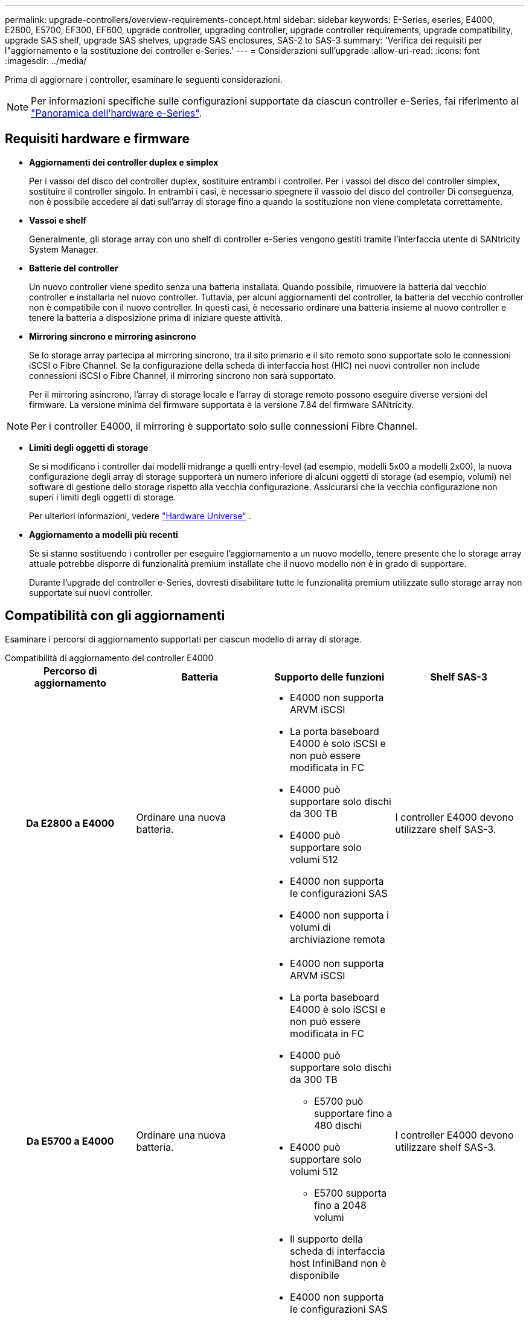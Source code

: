 ---
permalink: upgrade-controllers/overview-requirements-concept.html 
sidebar: sidebar 
keywords: E-Series, eseries, E4000, E2800, E5700, EF300, EF600, upgrade controller, upgrading controller, upgrade controller requirements, upgrade compatibility, upgrade SAS shelf, upgrade SAS shelves, upgrade SAS enclosures, SAS-2 to SAS-3 
summary: 'Verifica dei requisiti per l"aggiornamento e la sostituzione dei controller e-Series.' 
---
= Considerazioni sull'upgrade
:allow-uri-read: 
:icons: font
:imagesdir: ../media/


[role="lead"]
Prima di aggiornare i controller, esaminare le seguenti considerazioni.


NOTE: Per informazioni specifiche sulle configurazioni supportate da ciascun controller e-Series, fai riferimento al https://docs.netapp.com/us-en/e-series/getting-started/learn-hardware-concept.html#e2800-models["Panoramica dell'hardware e-Series"].



== Requisiti hardware e firmware

* *Aggiornamenti dei controller duplex e simplex*
+
Per i vassoi del disco del controller duplex, sostituire entrambi i controller. Per i vassoi del disco del controller simplex, sostituire il controller singolo. In entrambi i casi, è necessario spegnere il vassoio del disco del controller Di conseguenza, non è possibile accedere ai dati sull'array di storage fino a quando la sostituzione non viene completata correttamente.

* *Vassoi e shelf*
+
Generalmente, gli storage array con uno shelf di controller e-Series vengono gestiti tramite l'interfaccia utente di SANtricity System Manager.

* *Batterie del controller*
+
Un nuovo controller viene spedito senza una batteria installata. Quando possibile, rimuovere la batteria dal vecchio controller e installarla nel nuovo controller. Tuttavia, per alcuni aggiornamenti del controller, la batteria del vecchio controller non è compatibile con il nuovo controller. In questi casi, è necessario ordinare una batteria insieme al nuovo controller e tenere la batteria a disposizione prima di iniziare queste attività.

* *Mirroring sincrono e mirroring asincrono*
+
Se lo storage array partecipa al mirroring sincrono, tra il sito primario e il sito remoto sono supportate solo le connessioni iSCSI o Fibre Channel. Se la configurazione della scheda di interfaccia host (HIC) nei nuovi controller non include connessioni iSCSI o Fibre Channel, il mirroring sincrono non sarà supportato.

+
Per il mirroring asincrono, l'array di storage locale e l'array di storage remoto possono eseguire diverse versioni del firmware. La versione minima del firmware supportata è la versione 7.84 del firmware SANtricity.




NOTE: Per i controller E4000, il mirroring è supportato solo sulle connessioni Fibre Channel.

* *Limiti degli oggetti di storage*
+
Se si modificano i controller dai modelli midrange a quelli entry-level (ad esempio, modelli 5x00 a modelli 2x00), la nuova configurazione degli array di storage supporterà un numero inferiore di alcuni oggetti di storage (ad esempio, volumi) nel software di gestione dello storage rispetto alla vecchia configurazione. Assicurarsi che la vecchia configurazione non superi i limiti degli oggetti di storage.

+
Per ulteriori informazioni, vedere http://hwu.netapp.com/home.aspx["Hardware Universe"^] .

* *Aggiornamento a modelli più recenti*
+
Se si stanno sostituendo i controller per eseguire l'aggiornamento a un nuovo modello, tenere presente che lo storage array attuale potrebbe disporre di funzionalità premium installate che il nuovo modello non è in grado di supportare.

+
Durante l'upgrade del controller e-Series, dovresti disabilitare tutte le funzionalità premium utilizzate sullo storage array non supportate sui nuovi controller.





== Compatibilità con gli aggiornamenti

Esaminare i percorsi di aggiornamento supportati per ciascun modello di array di storage.

[role="tabbed-block"]
====
.Compatibilità di aggiornamento del controller E4000
--
[cols="h,d,d,d"]
|===
| Percorso di aggiornamento | Batteria | Supporto delle funzioni | Shelf SAS-3 


| Da E2800 a E4000  a| 
Ordinare una nuova batteria.
 a| 
* E4000 non supporta ARVM iSCSI
* La porta baseboard E4000 è solo iSCSI e non può essere modificata in FC
* E4000 può supportare solo dischi da 300 TB
* E4000 può supportare solo volumi 512
* E4000 non supporta le configurazioni SAS
* E4000 non supporta i volumi di archiviazione remota

 a| 
I controller E4000 devono utilizzare shelf SAS-3.



| Da E5700 a E4000  a| 
Ordinare una nuova batteria.
 a| 
* E4000 non supporta ARVM iSCSI
* La porta baseboard E4000 è solo iSCSI e non può essere modificata in FC
* E4000 può supportare solo dischi da 300 TB
+
** E5700 può supportare fino a 480 dischi


* E4000 può supportare solo volumi 512
+
** E5700 supporta fino a 2048 volumi


* Il supporto della scheda di interfaccia host InfiniBand non è disponibile
* E4000 non supporta le configurazioni SAS

 a| 
I controller E4000 devono utilizzare shelf SAS-3.

|===
--
.Compatibilità con l'aggiornamento dei controller EF600 e EF300
--
[cols="h,d,d,d"]
|===
| Percorso di aggiornamento | Batteria | Supporto delle funzioni | Shelf SAS-3 


| Da EF600 a EF600 con una diversa scheda di interfaccia host  a| 
Riutilizzare la vecchia batteria.
 a| 
* Nessun supporto per i volumi con thin provisioning
* Nessun supporto mirroring sincrono

| I controller EF600 devono utilizzare shelf SAS-3. 


| Da EF300 a EF600  a| 
Riutilizzare la vecchia batteria.
 a| 
* Nessun supporto per i volumi con thin provisioning
* Nessun supporto mirroring sincrono

 a| 
I controller EF600 devono utilizzare shelf SAS-3.

|===
--
.Compatibilità con gli aggiornamenti dei controller legacy
--
[cols="h,d,d,d,d"]
|===
| Percorso di aggiornamento | Batteria | ID fornitore | Supporto delle funzioni | Shelf SAS-3 


| Da E2x00 a E2x00  a| 
Riutilizzare la vecchia batteria.
 a| 
Sono necessarie ulteriori operazioni.
 a| 
Gli snapshot legacy non sono supportati su E2700.
 a| 
I controller E2800 non devono essere posizionati negli shelf SAS-2.



| Da E2x00 a E5x00  a| 
Ordinare una nuova batteria.
 a| 
È necessario eseguire ulteriori operazioni quando si esegue l'aggiornamento da E2600 a E5500 o E5600 o quando si esegue l'aggiornamento da E2700 a E5400.
 a| 
* Gli snapshot legacy non sono supportati su E5500 o E5600.
* Il mirroring remoto dei volumi legacy (RVM) non è supportato su E5500 o E5600 con iSCSI HICS.
* Data Assurance non è supportato su E5500 o E5600 con iSCSI HICS.
* I controller E5700 non devono essere posizionati negli shelf SAS-2.

 a| 
I controller E5400, E5500 e E5600 non devono essere posizionati negli shelf SAS-3.



| Da E5x00 a E2x00  a| 
Ordinare una nuova batteria.
 a| 
È necessario eseguire ulteriori operazioni quando si esegue l'aggiornamento da E5500 o E5600 a E2600 o quando si esegue l'aggiornamento da E5400 a E2700.
 a| 
Gli snapshot legacy non sono supportati su E2700.
 a| 
I controller 5400, E5500 e E5600 non devono essere posizionati negli shelf SAS-3.



| Da E5x00 a E5x00  a| 
Riutilizzare la vecchia batteria.
 a| 
È necessario eseguire ulteriori operazioni quando si esegue l'aggiornamento da E5400 a E5500 o E5600.
 a| 
* Gli snapshot legacy non sono supportati su E5500 o E5600.
* Il mirroring remoto dei volumi legacy (RVM) non è supportato su E5400 o E5500 con iSCSI HICS.
* Data Assurance non è supportato su E5400 o E5500 con iSCSI HICS.
* I controller E5700 non devono essere posizionati negli shelf SAS-2.

 a| 
I controller E5400, E5500 e E5600 non devono essere posizionati negli shelf SAS-3.



| Da EF5x0 a EF5x0  a| 
Riutilizzare la vecchia batteria.
 a| 
È necessario eseguire ulteriori operazioni quando si esegue l'aggiornamento da EF540 a EF550 o EF560.
 a| 
* Nessuna snapshot legacy per EF550/EF560.
* Nessuna Data Assurance per EF550/EF560 con iSCSI.
* I controller EF570 non devono essere posizionati negli shelf SAS-3.

 a| 
I controller EF540, EF550 e EF560 non devono essere posizionati negli shelf SAS-3.

|===
--
====


== Enclosure SAS

E5700 supporta enclosure SAS-2 DE5600 e DE6600 tramite upgrade della testina. Quando un controller E5700 viene installato in enclosure SAS-2, il supporto per le porte host di base viene disattivato.

|===
| Shelf SAS-2 | Shelf SAS-3 


 a| 
Gli shelf SAS-2 includono i seguenti modelli:

* Tray di dischi DE1600, DE5600 e DE6600
* Tray di dischi controller E5400, E5500 e E5600
* Array flash EF540, EF550 e EF560
* Tray di dischi controller E2600 e E2700

 a| 
Gli shelf SAS-3 includono i seguenti modelli:

* Shelf di controller E4000
* EF600 ripiani controller ^1^
* EF300 ripiani controller ^1^
* Shelf di controller E2800
* Shelf di controller E5700
* Shelf di dischi DE212C, DE224C, DE460C


|===
Note:

. I controller EF600 e EF300 possono utilizzare solo shelf SAS-3 come espansione.




== Protezione dell'investimento da SAS-2 a SAS-3

È possibile riconfigurare il sistema SAS-2 per l'utilizzo dietro un nuovo shelf di controller SAS-3 (E57XX/EF570/E28XX).


NOTE: Questa procedura richiede una richiesta di variazione del prodotto (FPVR). Per presentare un FPVR, contatta il tuo team di vendita.
